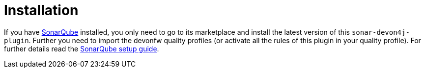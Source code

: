 = Installation

If you have https://sonarqube.org[SonarQube] installed, you only need to go to its marketplace and install the latest version of this `sonar-devon4j-plugin`.
Further you need to import the devonfw quality profiles (or activate all the rules of this plugin in your quality profile).
For further details read the https://github.com/devonfw/sonar-devon4j-plugin/wiki/guide-sonar-qube-setup[SonarQube setup guide].
